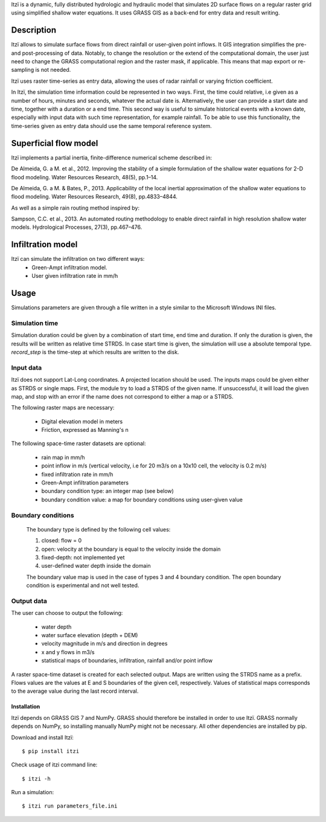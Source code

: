 Itzï is a dynamic, fully distributed hydrologic and hydraulic model that
simulates 2D surface flows on a regular raster grid using simplified shallow water equations.
It uses GRASS GIS as a back-end for entry data and result writing.

Description
===========

Itzï allows to simulate surface flows from direct rainfall or user-given point inflows.
It GIS integration simplifies the pre- and post-processing of data.
Notably, to change the resolution or the extend of the computational domain,
the user just need to change the GRASS computational region and the raster mask, if applicable.
This means that map export or re-sampling is not needed.

Itzï uses raster time-series as entry data, allowing the uses of radar rainfall or varying friction coefficient.

In Itzï, the simulation time information could be represented in two ways.
First, the time could relative, i.e given as a number of hours, minutes and seconds, whatever the actual date is.
Alternatively, the user can provide a start date and time, together with a duration or a end time.
This second way is useful to simulate historical events with a known date,
especially with input data with such time representation, for example rainfall.
To be able to use this functionality, the time-series given as entry data should use the same temporal reference system.

Superficial flow model
======================

Itzï implements a partial inertia, finite-difference numerical scheme described in:

De Almeida, G. a M. et al., 2012.
Improving the stability of a simple formulation of the shallow water equations for 2-D flood modeling.
Water Resources Research, 48(5), pp.1–14.

De Almeida, G. a M. & Bates, P., 2013.
Applicability of the local inertial approximation of the shallow water equations to flood modeling.
Water Resources Research, 49(8), pp.4833–4844.

As well as a simple rain routing method inspired by:

Sampson, C.C. et al., 2013.
An automated routing methodology to enable direct rainfall in high resolution shallow water models.
Hydrological Processes, 27(3), pp.467–476.


Infiltration model
==================

Itzï can simulate the infiltration on two different ways:
    * Green-Ampt infiltration model.
    * User given infiltration rate in mm/h


Usage
=====

Simulations parameters are given through a file written in a style
similar to the Microsoft Windows INI files.

Simulation time
---------------

Simulation duration could be given by a combination of start time, end time and duration.
If only the duration is given, the results will be written as relative time STRDS.
In case start time is given, the simulation will use a absolute temporal type.
*record_step* is the time-step at which results are written to the disk.

Input data
----------

Itzï does not support Lat-Long coordinates. A projected location should be used.
The inputs maps could be given either as STRDS or single maps.
First, the module try to load a STRDS of the given name.
If unsuccessful, it will load the given map, and stop with an error if the name does not correspond to either a map or a STRDS.

The following raster maps are necessary:

  * Digital elevation model in meters
  * Friction, expressed as Manning's n

The following space-time raster datasets are optional:

  * rain map in mm/h
  * point inflow in m/s (vertical velocity, i.e for 20 m3/s on a 10x10 cell, the velocity is 0.2 m/s)
  * fixed infiltration rate in mm/h
  * Green-Ampt infiltration parameters
  * boundary condition type: an integer map (see below)
  * boundary condition value: a map for boundary conditions using user-given value


Boundary conditions
-------------------

  The boundary type is defined by the following cell values:

  1. closed: flow = 0
  2. open: velocity at the boundary is equal to the velocity inside the domain
  3. fixed-depth: not implemented yet
  4. user-defined water depth inside the domain

  The boundary value map is used in the case of types 3 and 4 boundary condition.
  The open boundary condition is experimental and not well tested.

Output data
-----------

The user can choose to output the following:

  * water depth
  * water surface elevation (depth + DEM)
  * velocity magnitude in m/s and direction in degrees
  * x and y flows in m3/s
  * statistical maps of boundaries, infiltration, rainfall and/or point inflow

A raster space-time dataset is created for each selected output.
Maps are written using the STRDS name as a prefix.
Flows values are the values at E and S boundaries of the given cell, respectively.
Values of statistical maps corresponds to the average value during the last record interval.


============
Installation
============

Itzï depends on GRASS GIS 7 and NumPy.
GRASS should therefore be installed in order to use Itzï.
GRASS normally depends on NumPy, so installing manually NumPy might not be necessary.
All other dependencies are installed by pip.

Download and install Itzï::

    $ pip install itzi

Check usage of itzi command line::

    $ itzi -h

Run a simulation::

    $ itzi run parameters_file.ini



